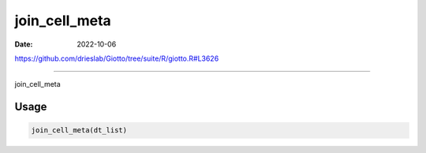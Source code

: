 ==============
join_cell_meta
==============

:Date: 2022-10-06

https://github.com/drieslab/Giotto/tree/suite/R/giotto.R#L3626

===========

join_cell_meta

Usage
=====

.. code:: r

   join_cell_meta(dt_list)
